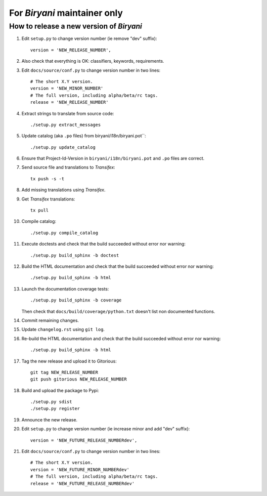 *****************************
For *Biryani* maintainer only
*****************************


How to release a new version of *Biryani*
=========================================

#. Edit ``setup.py`` to change version number (ie remove "dev" suffix)::

    version = 'NEW_RELEASE_NUMBER',

#. Also check that everything is OK: classifiers, keywords, requirements.

#. Edit ``docs/source/conf.py`` to change version number in two lines::

    # The short X.Y version.
    version = 'NEW_MINOR_NUMBER'
    # The full version, including alpha/beta/rc tags.
    release = 'NEW_RELEASE_NUMBER'

#. Extract strings to translate from source code::

    ./setup.py extract_messages

#. Update catalog (aka ``.po`` files) from biryani/i18n/biryani.pot``::

    ./setup.py update_catalog

#. Ensure that Project-Id-Version in ``biryani/i18n/biryani.pot`` and ``.po`` files are correct.

#. Send source file and translations to *Transifex*::

    tx push -s -t

#. Add missing translations using *Transifex*.

#. Get *Transifex* translations::

    tx pull

#. Compile catalog::

    ./setup.py compile_catalog

#. Execute doctests and check that the build succeeded without error nor warning::

    ./setup.py build_sphinx -b doctest

#. Build the HTML documentation and check that the build succeeded without error nor warning::

    ./setup.py build_sphinx -b html

#. Launch the documentation coverage tests::

    ./setup.py build_sphinx -b coverage

   Then check that ``docs/build/coverage/python.txt`` doesn't list non documented functions.

#. Commit remaining changes.

#. Update ``changelog.rst`` using ``git log``.

#. Re-build the HTML documentation and check that the build succeeded without error nor warning::

    ./setup.py build_sphinx -b html

#. Tag the new release and upload it to Gitorious::

    git tag NEW_RELEASE_NUMBER
    git push gitorious NEW_RELEASE_NUMBER

#. Build and upload the package to Pypi::

    ./setup.py sdist
    ./setup.py register

#. Announce the new release.

#. Edit ``setup.py`` to change version number (ie increase minor and add "dev" suffix)::

    version = 'NEW_FUTURE_RELEASE_NUMBERdev',

#. Edit ``docs/source/conf.py`` to change version number in two lines::

    # The short X.Y version.
    version = 'NEW_FUTURE_MINOR_NUMBERdev'
    # The full version, including alpha/beta/rc tags.
    release = 'NEW_FUTURE_RELEASE_NUMBERdev'

